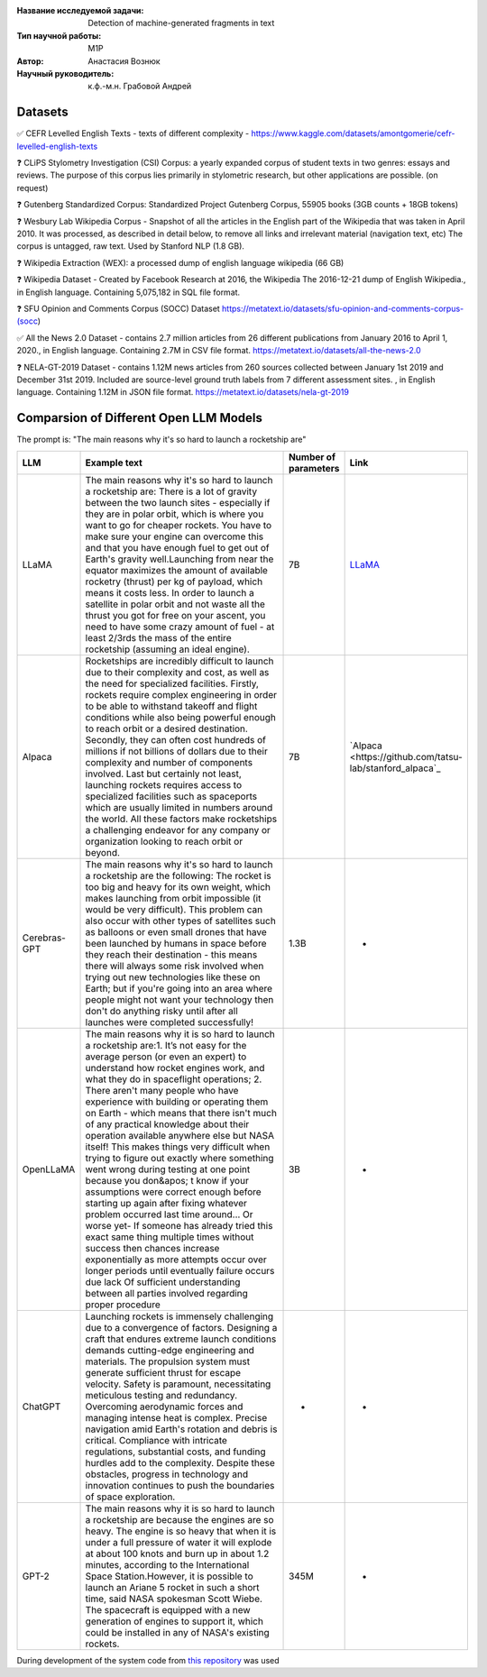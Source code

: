|test| |codecov| |docs|

.. |test| image:: https://github.com/intsystems/ProjectTemplate/workflows/test/badge.svg
    :target: https://github.com/intsystems/ProjectTemplate/tree/master
    :alt: Test status
    
.. |codecov| image:: https://img.shields.io/codecov/c/github/intsystems/ProjectTemplate/master
    :target: https://app.codecov.io/gh/intsystems/ProjectTemplate
    :alt: Test coverage
    
.. |docs| image:: https://github.com/intsystems/ProjectTemplate/workflows/docs/badge.svg
    :target: https://intsystems.github.io/ProjectTemplate/
    :alt: Docs status


.. class:: center

    :Название исследуемой задачи: Detection of machine-generated fragments in text
    :Тип научной работы: M1P
    :Автор: Анастасия Вознюк
    :Научный руководитель: к.ф.-м.н. Грабовой Андрей


Datasets
========

✅ CEFR Levelled English Texts - texts of different complexity - https://www.kaggle.com/datasets/amontgomerie/cefr-levelled-english-texts

❓ CLiPS Stylometry Investigation (CSI) Corpus: a yearly expanded corpus of student texts in two genres: essays and reviews. The purpose of this corpus lies primarily in stylometric research, but other applications are possible. (on request)

❓ Gutenberg Standardized Corpus: Standardized Project Gutenberg Corpus, 55905 books (3GB counts + 18GB tokens)

❓ Wesbury Lab Wikipedia Corpus - Snapshot of all the articles in the English part of the Wikipedia that was taken in April 2010. It was processed, as described in detail below, to remove all links and irrelevant material (navigation text, etc) The corpus is untagged, raw text. Used by Stanford NLP (1.8 GB).

❓ Wikipedia Extraction (WEX): a processed dump of english language wikipedia (66 GB)


❓ Wikipedia Dataset - Created by Facebook Research at 2016, the Wikipedia The 2016-12-21 dump of English Wikipedia., in English language. Containing 5,075,182 in SQL file format.

❓ SFU Opinion and Comments Corpus (SOCC) Dataset https://metatext.io/datasets/sfu-opinion-and-comments-corpus-(socc)

✅ All the News 2.0 Dataset -  contains 2.7 million articles from 26 different publications from January 2016 to April 1, 2020., in English language. Containing 2.7M in CSV file format. https://metatext.io/datasets/all-the-news-2.0

❓ NELA-GT-2019 Dataset - contains 1.12M news articles from 260 sources collected between January 1st 2019 and December 31st 2019. Included are source-level ground truth labels from 7 different assessment sites. , in English language. Containing 1.12M in JSON file format. https://metatext.io/datasets/nela-gt-2019


Comparsion of Different Open LLM Models
========

The prompt is: "The main reasons why it's so hard to launch a rocketship are"


.. list-table:: 
   :widths: 25 700 50 50
   :header-rows: 1

   * - LLM
     - Example text
     - Number of parameters
     - Link
   * - LLaMA
     - The main reasons why it's so hard to launch a rocketship are: There is a lot of gravity between the two launch sites - especially if they are in polar orbit, which is where you want to go for cheaper rockets. You have to make sure your engine can overcome this and that you have enough fuel to get out of Earth's gravity well.Launching from near the equator maximizes the amount of available rocketry (thrust) per kg of payload, which means it costs less. In order to launch a satellite in polar orbit and not waste all the thrust you got for free on your ascent, you need to have some crazy amount of fuel - at least 2/3rds the mass of the entire rocketship (assuming an ideal engine).
     - 7B
     - `LLaMA <https://github.com/ggerganov/llama.cpp>`_
   * - Alpaca
     - Rocketships are incredibly difficult to launch due to their complexity and cost, as well as the need for specialized facilities. Firstly, rockets require complex engineering in order to be able to withstand takeoff and flight conditions while also being powerful enough to reach orbit or a desired destination. Secondly, they can often cost hundreds of millions if not billions of dollars due to their complexity and number of components involved. Last but certainly not least, launching rockets requires access to specialized facilities such as spaceports which are usually limited in numbers around the world. All these factors make rocketships a challenging endeavor for any company or organization looking to reach orbit or beyond.
     - 7B
     - `Alpaca <https://github.com/tatsu-lab/stanford_alpaca`_
   * - Cerebras-GPT
     - The main reasons why it's so hard to launch a rocketship are the following: The rocket is too big and heavy for its own weight, which makes launching from orbit impossible (it would be very difficult).  This problem can also occur with other types of satellites such as balloons or even small drones that have been launched by humans in space before they reach their destination - this means there will always some risk involved when trying out new technologies like these on Earth; but if you're going into an area where people might not want your technology then don't do anything risky until after all launches were completed successfully!
     - 1.3B
     - -
   * - OpenLLaMA
     - The main reasons why it is so hard to launch a rocketship are:\1. It’s not easy for the average person (or even an expert) to understand how rocket engines work, and what they do in spaceflight operations; 2. There aren't many people who have experience with building or operating them on Earth - which means that there isn't much of any practical knowledge about their operation available anywhere else but NASA itself! This makes things very difficult when trying to figure out exactly where something went wrong during testing at one point because you don&apos; t know if your assumptions were correct enough before starting up again after fixing whatever problem occurred last time around... Or worse yet- If someone has already tried this exact same thing multiple times without success then chances increase exponentially as more attempts occur over longer periods until eventually failure occurs due lack Of sufficient understanding between all parties involved regarding proper procedure
     - 3B
     - -
   * - ChatGPT
     - Launching rockets is immensely challenging due to a convergence of factors. Designing a craft that endures extreme launch conditions demands cutting-edge engineering and materials. The propulsion system must generate sufficient thrust for escape velocity. Safety is paramount, necessitating meticulous testing and redundancy. Overcoming aerodynamic forces and managing intense heat is complex. Precise navigation amid Earth's rotation and debris is critical. Compliance with intricate regulations, substantial costs, and funding hurdles add to the complexity. Despite these obstacles, progress in technology and innovation continues to push the boundaries of space exploration.
     - -
     - -
   * - GPT-2
     - The main reasons why it is so hard to launch a rocketship are because the engines are so heavy. The engine is so heavy that when it is under a full pressure of water it will explode at about 100 knots and burn up in about 1.2 minutes, according to the International Space Station.However, it is possible to launch an Ariane 5 rocket in such a short time, said NASA spokesman Scott Wiebe. The spacecraft is equipped with a new generation of engines to support it, which could be installed in any of NASA's existing rockets.
     - 345M
     - -




During development of the system code from 
`this repository <https://github.com/Coolcumber/inpladesys>`_ was used
